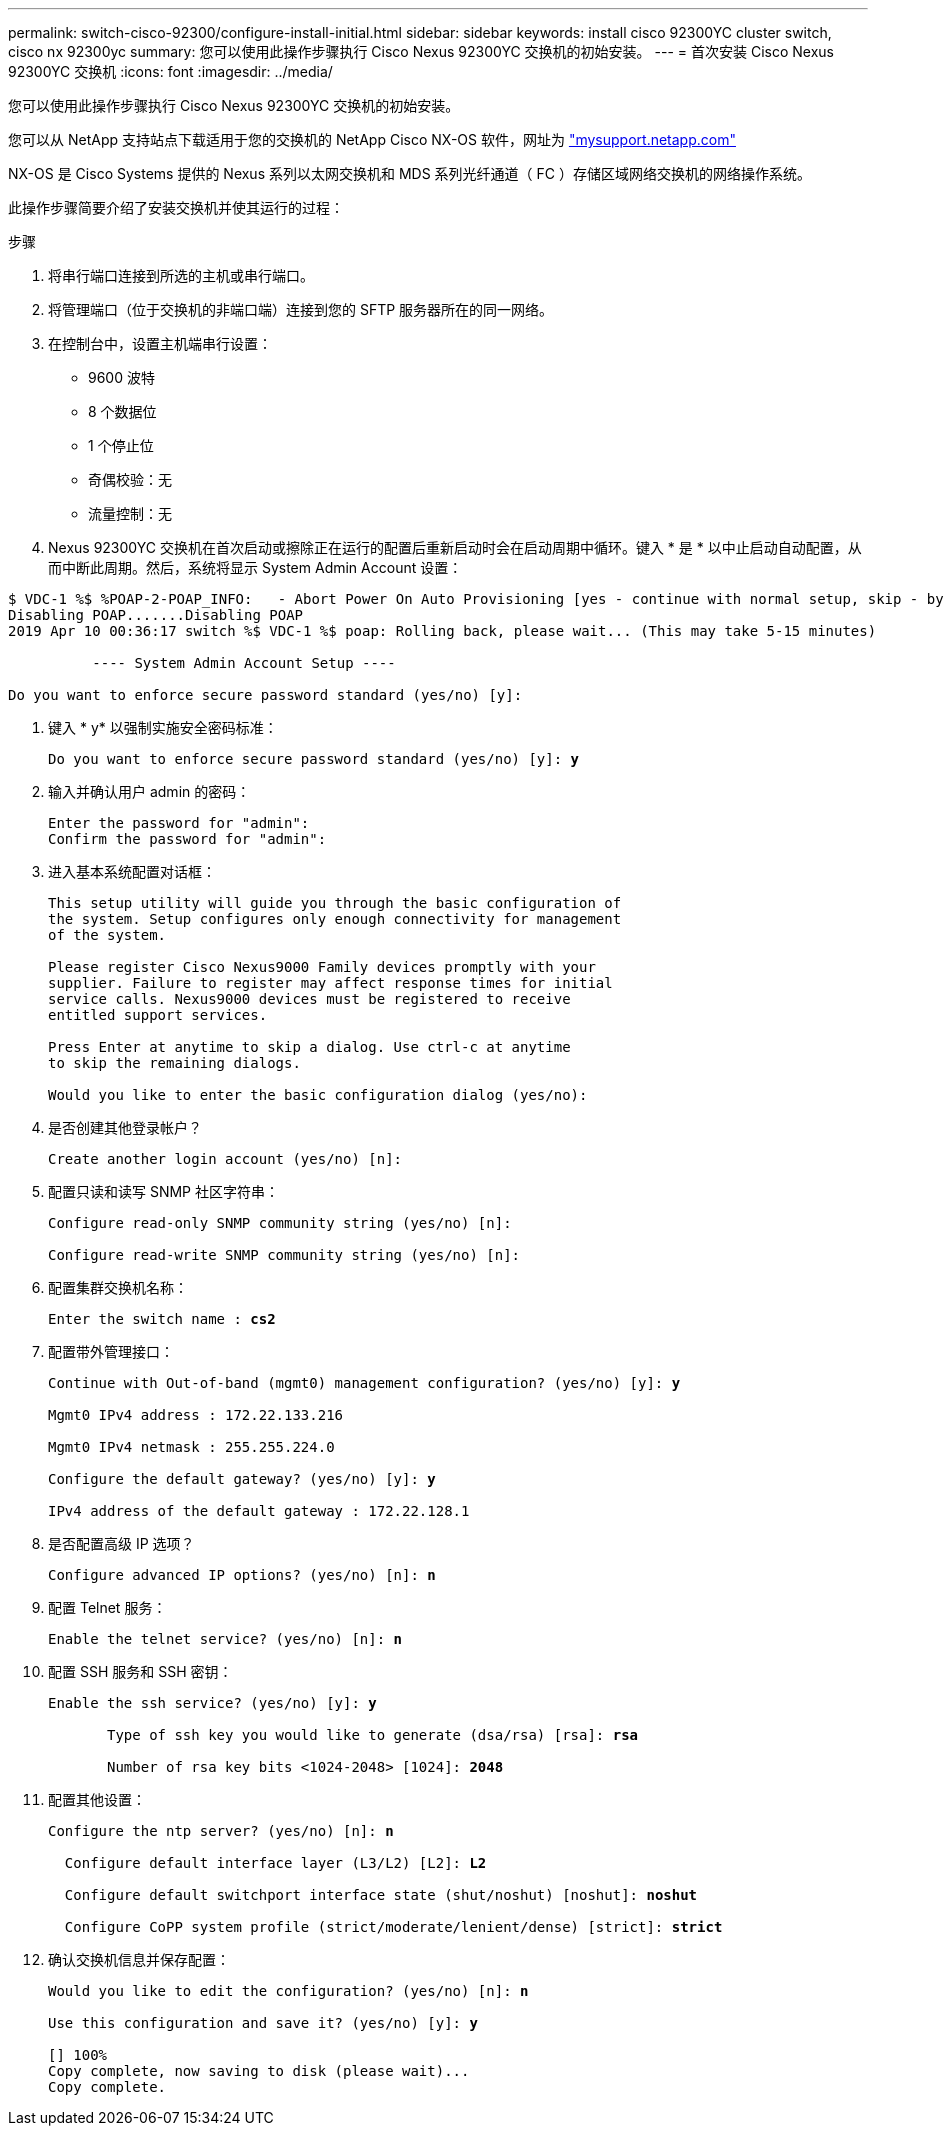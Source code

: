---
permalink: switch-cisco-92300/configure-install-initial.html 
sidebar: sidebar 
keywords: install cisco 92300YC cluster switch, cisco nx 92300yc 
summary: 您可以使用此操作步骤执行 Cisco Nexus 92300YC 交换机的初始安装。 
---
= 首次安装 Cisco Nexus 92300YC 交换机
:icons: font
:imagesdir: ../media/


[role="lead"]
您可以使用此操作步骤执行 Cisco Nexus 92300YC 交换机的初始安装。

您可以从 NetApp 支持站点下载适用于您的交换机的 NetApp Cisco NX-OS 软件，网址为 http://mysupport.netapp.com/["mysupport.netapp.com"]

NX-OS 是 Cisco Systems 提供的 Nexus 系列以太网交换机和 MDS 系列光纤通道（ FC ）存储区域网络交换机的网络操作系统。

此操作步骤简要介绍了安装交换机并使其运行的过程：

.步骤
. 将串行端口连接到所选的主机或串行端口。
. 将管理端口（位于交换机的非端口端）连接到您的 SFTP 服务器所在的同一网络。
. 在控制台中，设置主机端串行设置：
+
** 9600 波特
** 8 个数据位
** 1 个停止位
** 奇偶校验：无
** 流量控制：无


. Nexus 92300YC 交换机在首次启动或擦除正在运行的配置后重新启动时会在启动周期中循环。键入 * 是 * 以中止启动自动配置，从而中断此周期。然后，系统将显示 System Admin Account 设置：


[listing]
----
$ VDC-1 %$ %POAP-2-POAP_INFO:   - Abort Power On Auto Provisioning [yes - continue with normal setup, skip - bypass password and basic configuration, no - continue with Power On Auto Provisioning] (yes/skip/no)[no]: *y*
Disabling POAP.......Disabling POAP
2019 Apr 10 00:36:17 switch %$ VDC-1 %$ poap: Rolling back, please wait... (This may take 5-15 minutes)

          ---- System Admin Account Setup ----

Do you want to enforce secure password standard (yes/no) [y]:
----
. 键入 * y* 以强制实施安全密码标准：
+
[listing, subs="+quotes"]
----
Do you want to enforce secure password standard (yes/no) [y]: *y*
----
. 输入并确认用户 admin 的密码：
+
[listing]
----
Enter the password for "admin":
Confirm the password for "admin":
----
. 进入基本系统配置对话框：
+
[listing]
----
This setup utility will guide you through the basic configuration of
the system. Setup configures only enough connectivity for management
of the system.

Please register Cisco Nexus9000 Family devices promptly with your
supplier. Failure to register may affect response times for initial
service calls. Nexus9000 devices must be registered to receive
entitled support services.

Press Enter at anytime to skip a dialog. Use ctrl-c at anytime
to skip the remaining dialogs.

Would you like to enter the basic configuration dialog (yes/no):
----
. 是否创建其他登录帐户？
+
[listing]
----
Create another login account (yes/no) [n]:
----
. 配置只读和读写 SNMP 社区字符串：
+
[listing]
----
Configure read-only SNMP community string (yes/no) [n]:

Configure read-write SNMP community string (yes/no) [n]:
----
. 配置集群交换机名称：
+
[listing, subs="+quotes"]
----
Enter the switch name : *cs2*
----
. 配置带外管理接口：
+
[listing, subs="+quotes"]
----
Continue with Out-of-band (mgmt0) management configuration? (yes/no) [y]: *y*

Mgmt0 IPv4 address : 172.22.133.216

Mgmt0 IPv4 netmask : 255.255.224.0

Configure the default gateway? (yes/no) [y]: *y*

IPv4 address of the default gateway : 172.22.128.1
----
. 是否配置高级 IP 选项？
+
[listing, subs="+quotes"]
----
Configure advanced IP options? (yes/no) [n]: *n*
----
. 配置 Telnet 服务：
+
[listing, subs="+quotes"]
----
Enable the telnet service? (yes/no) [n]: *n*
----
. 配置 SSH 服务和 SSH 密钥：
+
[listing, subs="+quotes"]
----
Enable the ssh service? (yes/no) [y]: *y*

       Type of ssh key you would like to generate (dsa/rsa) [rsa]: *rsa*

       Number of rsa key bits <1024-2048> [1024]: *2048*
----
. 配置其他设置：
+
[listing, subs="+quotes"]
----
Configure the ntp server? (yes/no) [n]: *n*

  Configure default interface layer (L3/L2) [L2]: *L2*

  Configure default switchport interface state (shut/noshut) [noshut]: *noshut*

  Configure CoPP system profile (strict/moderate/lenient/dense) [strict]: *strict*
----
. 确认交换机信息并保存配置：
+
[listing, subs="+quotes"]
----
Would you like to edit the configuration? (yes/no) [n]: *n*

Use this configuration and save it? (yes/no) [y]: *y*

[########################################] 100%
Copy complete, now saving to disk (please wait)...
Copy complete.
----

